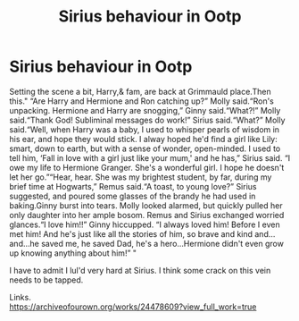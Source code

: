 #+TITLE: Sirius behaviour in Ootp

* Sirius behaviour in Ootp
:PROPERTIES:
:Author: Erpfiach
:Score: 0
:DateUnix: 1596567474.0
:DateShort: 2020-Aug-04
:FlairText: Discussion
:END:
Setting the scene a bit, Harry,& fam, are back at Grimmauld place.Then this." “Are Harry and Hermione and Ron catching up?” Molly said.“Ron's unpacking. Hermione and Harry are snogging,” Ginny said.“What?!” Molly said.“Thank God! Subliminal messages do work!” Sirius said.“What?” Molly said.“Well, when Harry was a baby, I used to whisper pearls of wisdom in his ear, and hope they would stick. I alway hoped he'd find a girl like Lily: smart, down to earth, but with a sense of wonder, open-minded. I used to tell him, ‘Fall in love with a girl just like your mum,' and he has,” Sirius said. “I owe my life to Hermione Granger. She's a wonderful girl. I hope he doesn't let her go.”“Hear, hear. She was my brightest student, by far, during my brief time at Hogwarts,” Remus said.“A toast, to young love?” Sirius suggested, and poured some glasses of the brandy he had used in baking.Ginny burst into tears. Molly looked alarmed, but quickly pulled her only daughter into her ample bosom. Remus and Sirius exchanged worried glances.“I love him!!” Ginny hiccupped. “I always loved him! Before I even met him! And he's just like all the stories of him, so brave and kind and...and...he saved me, he saved Dad, he's a hero...Hermione didn't even grow up knowing anything about him!” "

I have to admit I lul'd very hard at Sirius. I think some crack on this vein needs to be tapped.

Links.\\
[[https://archiveofourown.org/works/24478609?view_full_work=true]]

​

